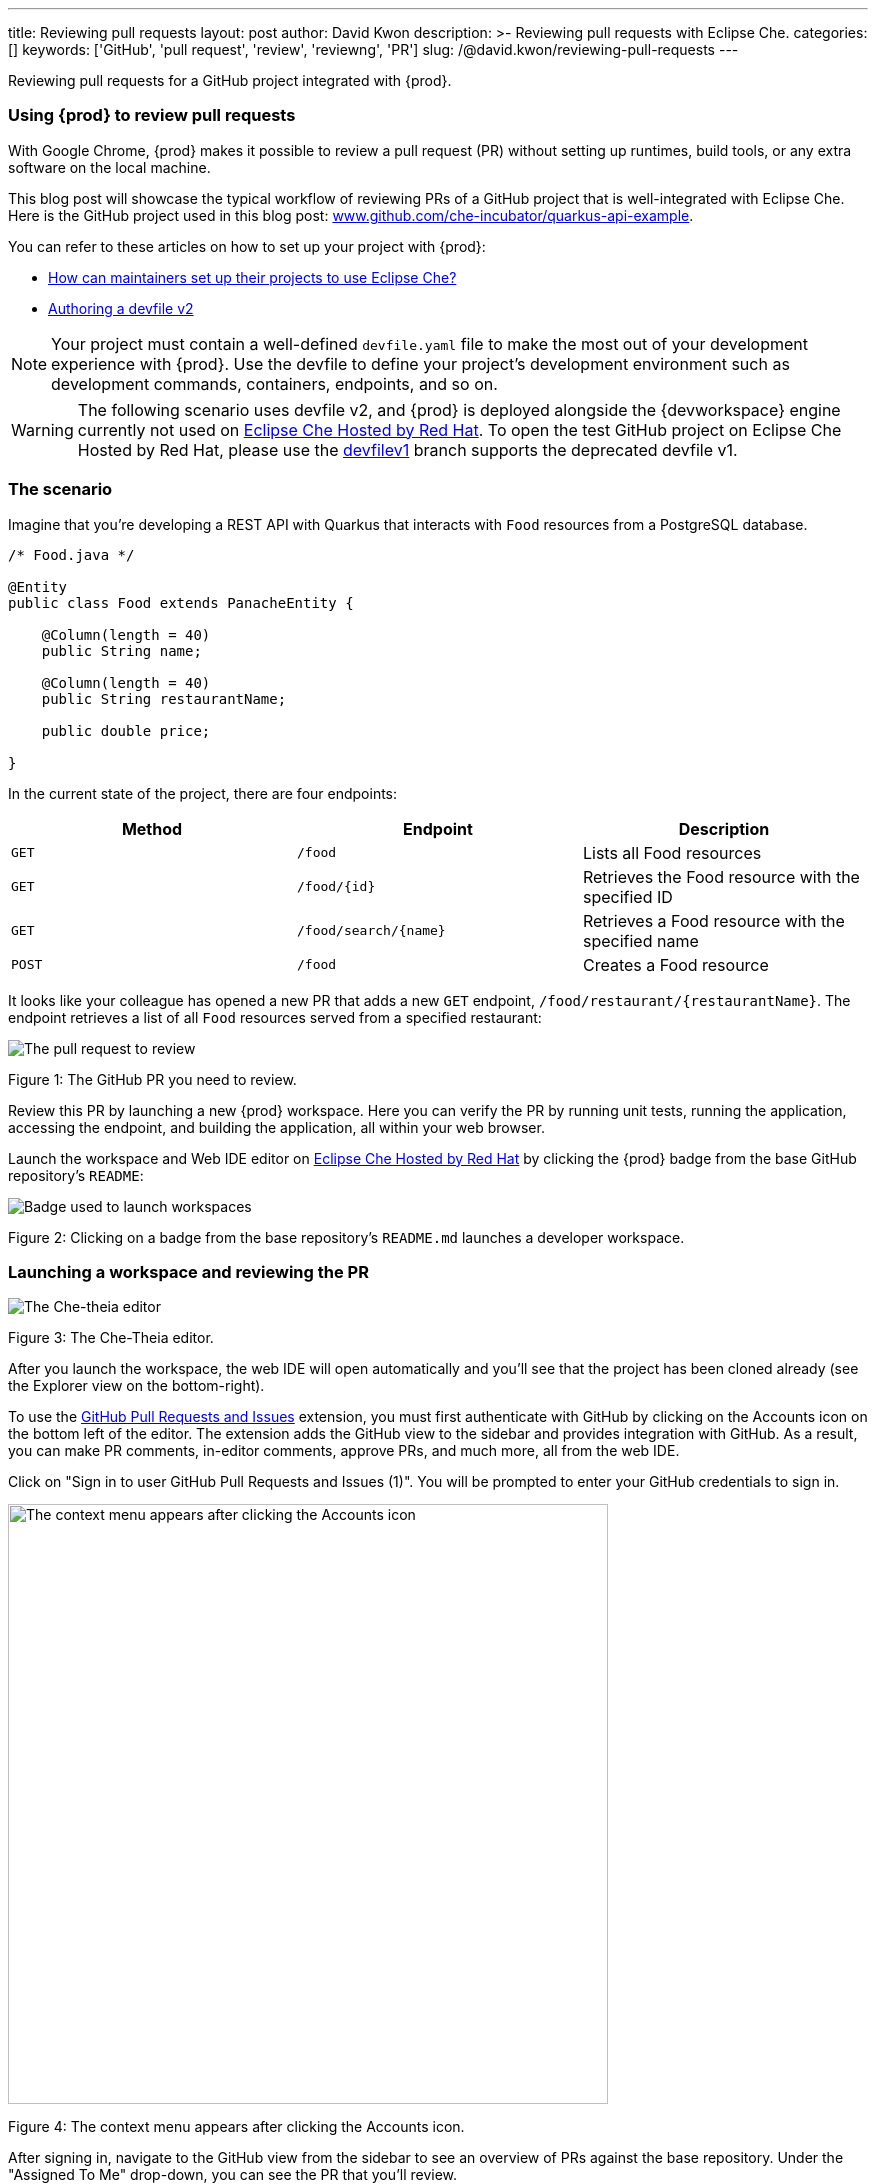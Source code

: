 ---
title: Reviewing pull requests
layout: post
author: David Kwon
description: >-
  Reviewing pull requests with Eclipse Che.
categories: []
keywords: ['GitHub', 'pull request', 'review', 'reviewng', 'PR']
slug: /@david.kwon/reviewing-pull-requests
---

Reviewing pull requests for a GitHub project integrated with {prod}.

=== Using {prod} to review pull requests

With Google Chrome, {prod} makes it possible to review a pull request (PR) without setting up runtimes, build tools, or any extra software on the local machine.

This blog post will showcase the typical workflow of reviewing PRs of a GitHub project that is well-integrated with Eclipse Che. Here is the GitHub project used in this blog post: link:https://github.com/che-incubator/quarkus-api-example[www.github.com/che-incubator/quarkus-api-example].

You can refer to these articles on how to set up your project with {prod}:

* <<../../01/11/@ilya.buziuk-contributing-for-the-first-time-to-a-project#set-up-project,How can maintainers set up their projects to use Eclipse Che?>>
* link:https://www.eclipse.org/che/docs/che-7/end-user-guide/authoring-devfiles-version-2[Authoring a devfile v2]

NOTE: Your project must contain a well-defined `devfile.yaml` file to make the most out of your development experience with {prod}. Use the devfile to define your project’s development environment such as development commands, containers, endpoints, and so on.

WARNING: The following scenario uses devfile v2, and {prod} is deployed alongside the {devworkspace} engine currently not used on link:https://workspaces.openshift.com/[Eclipse Che Hosted by Red Hat]. To open the test GitHub project on Eclipse Che Hosted by Red Hat, please use the link:https://github.com/che-incubator/quarkus-api-example/tree/devfilev1[devfilev1] branch supports the deprecated devfile v1.

=== The scenario

Imagine that you're developing a REST API with Quarkus that interacts with `Food` resources from a PostgreSQL database.
[source,java]
----
/* Food.java */

@Entity
public class Food extends PanacheEntity {

    @Column(length = 40)
    public String name;

    @Column(length = 40)
    public String restaurantName;

    public double price;

}
----

In the current state of the project, there are four endpoints:
[cols="1,1,1"]
|===
|Method |Endpoint |Description

|`GET`
|`/food`
|Lists all Food resources

|`GET`
|`/food/{id}`
|Retrieves the Food resource with the specified ID

|`GET`
|`/food/search/{name}`
|Retrieves a Food resource with the specified name

|`POST`
|`/food`
|Creates a Food resource
|===

It looks like your colleague has opened a new PR that adds a new `GET` endpoint, `/food/restaurant/{restaurantName}`. The endpoint retrieves a list of all `Food` resources served from a specified restaurant:

image::/assets/img/reviewing-pull-requests/pr.png[The pull request to review]
Figure 1: The GitHub PR you need to review.

Review this PR by launching a new {prod} workspace. Here you can verify the PR by running unit tests, running the application, accessing the endpoint, and building the application, all within your web browser.

Launch the workspace and Web IDE editor on link:https://www.eclipse.org/che/docs/che-7/hosted-che/hosted-che/[Eclipse Che Hosted by Red Hat] by clicking the {prod} badge from the base GitHub repository's `README`:

image::/assets/img/reviewing-pull-requests/badge.png[Badge used to launch workspaces]
Figure 2: Clicking on a badge from the base repository's `README.md` launches a developer workspace.

=== Launching a workspace and reviewing the PR
image::/assets/img/reviewing-pull-requests/ide.png[The Che-theia editor]
Figure 3: The Che-Theia editor.

After you launch the workspace, the web IDE will open automatically and you'll see that the project has been cloned already (see the Explorer view on the bottom-right).

To use the link:https://github.com/Microsoft/vscode-pull-request-github[GitHub Pull Requests and Issues] extension, you must first authenticate with GitHub by clicking on the Accounts icon on the bottom left of the editor. The extension adds the GitHub view to the sidebar and provides integration with GitHub. As a result, you can make PR comments, in-editor comments, approve PRs, and much more, all from the web IDE.


Click on "Sign in to user GitHub Pull Requests and Issues (1)".
You will be prompted to enter your GitHub credentials to sign in.

image::/assets/img/reviewing-pull-requests/sign-in.png[The context menu appears after clicking the Accounts icon, 600]
Figure 4: The context menu appears after clicking the Accounts icon.

After signing in, navigate to the GitHub view from the sidebar to see an overview of PRs against the base repository. Under the "Assigned To Me" drop-down, you can see the PR that you'll review.

image::/assets/img/reviewing-pull-requests/github-view.png[Viewing the PR within the web IDE, 400]
Figure 5: The GitHub view, opened by clicking on the fifth icon from the top.

WARNING: If you launch a workspace with a badge generated using the link:https://github.com/marketplace/actions/try-in-web-ide[Try in Web IDE] GitHub action on a PR from a forked repository, you must manually set up git remotes in order to use the GitHub Pull Requests and Issues extension. Please see link:https://github.com/redhat-actions/try-in-web-ide/issues/14[redhat-actions/try-in-web-ide#14].

The "Description" menu item, as well as a file hierarchy with all changed files, are in the drop-down menu below the PR. In this case, the changed files are `FoodResource.java`, `FoodEndpointTest.java`, and `README.md`. Click on the files to open a diff view within the web IDE. Take a look at these files and verify that the PR adds a new endpoint, as well as a unit test.

Click on the "Description" menu item to open a new webview displaying the PR in a UI similar to GitHub. Check out the branch by clicking "Checkout" at the top right of Figure 6.

image::/assets/img/reviewing-pull-requests/pr-view.png[Viewing the PR within the web IDE]
Figure 6: A webview displaying details about the PR. This webview appears after clicking the "Description" menu item from Figure 5.

The test project comes with a preinstalled link:https://github.com/redhat-developer/vscode-java[Language support for Java ™] extension in the web IDE. With this extension, you can check the Problem view to verify that there are no compilation problems such as syntax errors.

image::/assets/img/reviewing-pull-requests/no-problems.png[No problems reported by the Java extension]
Figure 7: No problems reported by the Java extension in the Problems view.

=== Running unit tests and building
The devfile also defines commands for testing, building, and launching the application. Run the unit tests by opening the Workspace view from the right-hand side and clicking `(User Runtimes -> tools -> runtests)`.

This runs the test command (`./mvnw test`) within the `tools` container as specified in the devfile. You can view the test output in the output panel.

image::/assets/img/reviewing-pull-requests/run-tests.png[Running the unit tests]
Figure 8: Unit testing by clicking `runtests` from the Workspace view on the right.

As you can see in the output from Figure 8, you passed the tests successfully.

You can also run other commands such as `(User Runtimes -> tools -> package)` to build the application.

image::/assets/img/reviewing-pull-requests/build.png[Successfully building the application]
Figure 9: Successfully building the application.

NOTE: The `packagenative` command is used to build a native image with GraalVM. The command would fail for this test project on link:https://www.eclipse.org/che/docs/che-7/hosted-che/hosted-che/[Eclipse Che Hosted by Red Hat] due to the 7GB memory usage limit.

=== Running the application
Run the Quarkus application in link:https://quarkus.io/guides/getting-started#development-mode[development mode] by running the `(User Runtimes -> tools -> startdev)` command to access the endpoint.

image::/assets/img/reviewing-pull-requests/start-dev.png[Starting the application in development mode]
Figure 10: Starting the Quarkus project in development mode by clicking `startdev` from the Workspace view on the right.

Next, access the new `/food/restaurant/{restaurantName}` endpoint. Here, you access `/food/restaurant/Local Deli` to get all `Food` resources from the restaurant named `Local Deli`. 

image::/assets/img/reviewing-pull-requests/access-endpoint.png[Accessing the new endpoint]
Figure 11: Response from `/food/restaurant/Local Deli`.

The response contains two `Food` resources from the `Local Deli` restaurant. This is a match with the `Food` resources from this restaurant in the link:https://github.com/che-incubator/quarkus-api-example/blob/main/src/main/resources/import.sql[`import.sql`] file.

=== Providing feedback and merging the PR
So far, you have successfully run tests, ran the build, as well as ran the application in development mode to verify that the PR is working correctly.
Next, merge the PR from the web IDE.

Go back to the GitHub PR view (see Figure 5) to provide more comments, and approve the PR. Merge the PR to `main`.

image::/assets/img/reviewing-pull-requests/merge.png[Merging to main from the web IDE]
Figure 12: Clicking "Merge Pull Request" to merge.

image::/assets/img/reviewing-pull-requests/merged.png[Merged to main from the web IDE]
Figure 13: PR has been merged.

=== Conclusion
You have finished reviewing the PR and have successfully merged it from the web IDE editor.
In summary, we have:

* Opened a new {prod} workspace to review the PR
* Checked out the feature branch
* Ran the unit tests
* Built the application
* Ran the application in development mode to verify that the feature works as intended
* Used the GitHub Pull Requests and Issues extension and the Language support for Java ™ extension
* Merged the PR from the web IDE

without any prior setup on your local machine.

Thank you for reading!